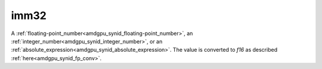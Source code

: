 ..
    **************************************************
    *                                                *
    *   Automatically generated file, do not edit!   *
    *                                                *
    **************************************************

.. _amdgpu_synid10_fimm16:

imm32
===========================

A :ref:`floating-point_number<amdgpu_synid_floating-point_number>`, an :ref:`integer_number<amdgpu_synid_integer_number>`, or an :ref:`absolute_expression<amdgpu_synid_absolute_expression>`.
The value is converted to *f16* as described :ref:`here<amdgpu_synid_fp_conv>`.
